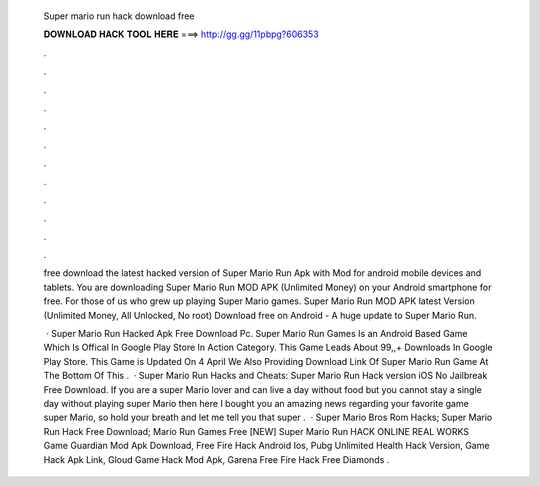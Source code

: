   Super mario run hack download free
  
  
  
  𝐃𝐎𝐖𝐍𝐋𝐎𝐀𝐃 𝐇𝐀𝐂𝐊 𝐓𝐎𝐎𝐋 𝐇𝐄𝐑𝐄 ===> http://gg.gg/11pbpg?606353
  
  
  
  .
  
  
  
  .
  
  
  
  .
  
  
  
  .
  
  
  
  .
  
  
  
  .
  
  
  
  .
  
  
  
  .
  
  
  
  .
  
  
  
  .
  
  
  
  .
  
  
  
  .
  
  free download the latest hacked version of Super Mario Run Apk with Mod for android mobile devices and tablets. You are downloading Super Mario Run MOD APK (Unlimited Money) on your Android smartphone for free. For those of us who grew up playing Super Mario games. Super Mario Run MOD APK latest Version (Unlimited Money, All Unlocked, No root) Download free on Android - A huge update to Super Mario Run.
  
   · Super Mario Run Hacked Apk Free Download Pc. Super Mario Run Games Is an Android Based Game Which Is Offical In Google Play Store In Action Category. This Game Leads About 99,,+ Downloads In Google Play Store. This Game is Updated On 4 April We Also Providing Download Link Of Super Mario Run Game At The Bottom Of This .  · Super Mario Run Hacks and Cheats: Super Mario Run Hack version iOS No Jailbreak Free Download. If you are a super Mario lover and can live a day without food but you cannot stay a single day without playing super Mario then here I bought you an amazing news regarding your favorite game super Mario, so hold your breath and let me tell you that super .  · Super Mario Bros Rom Hacks; Super Mario Run Hack Free Download; Mario Run Games Free [NEW] Super Mario Run HACK ONLINE REAL WORKS Game Guardian Mod Apk Download, Free Fire Hack Android Ios, Pubg Unlimited Health Hack Version, Game Hack Apk Link, Gloud Game Hack Mod Apk, Garena Free Fire Hack Free Diamonds .
